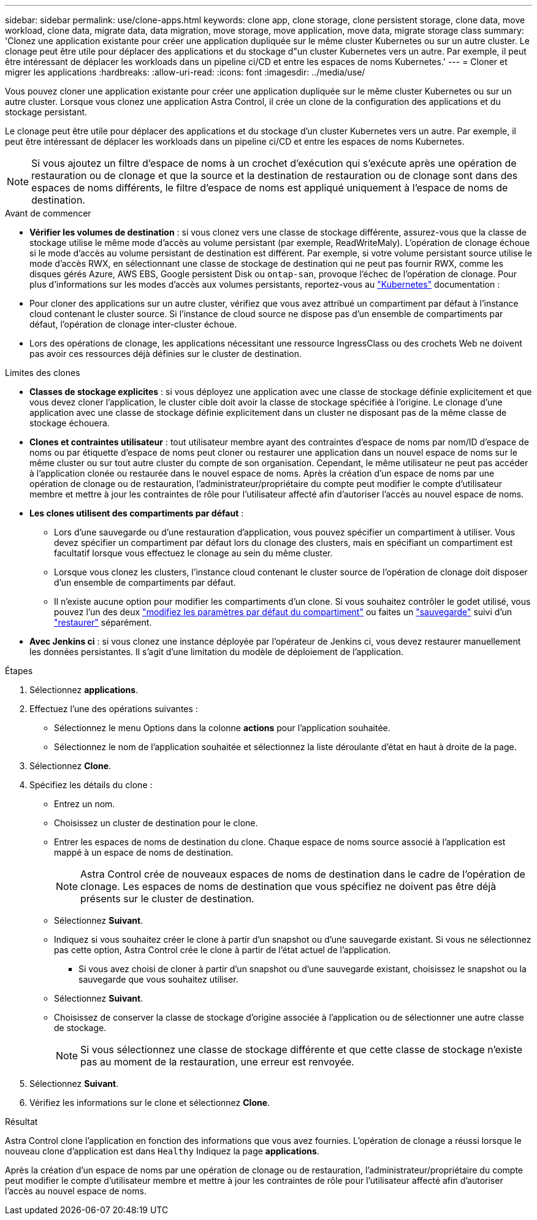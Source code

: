 ---
sidebar: sidebar 
permalink: use/clone-apps.html 
keywords: clone app, clone storage, clone persistent storage, clone data, move workload, clone data, migrate data, data migration, move storage, move application, move data, migrate storage class 
summary: 'Clonez une application existante pour créer une application dupliquée sur le même cluster Kubernetes ou sur un autre cluster. Le clonage peut être utile pour déplacer des applications et du stockage d"un cluster Kubernetes vers un autre. Par exemple, il peut être intéressant de déplacer les workloads dans un pipeline ci/CD et entre les espaces de noms Kubernetes.' 
---
= Cloner et migrer les applications
:hardbreaks:
:allow-uri-read: 
:icons: font
:imagesdir: ../media/use/


[role="lead"]
Vous pouvez cloner une application existante pour créer une application dupliquée sur le même cluster Kubernetes ou sur un autre cluster. Lorsque vous clonez une application Astra Control, il crée un clone de la configuration des applications et du stockage persistant.

Le clonage peut être utile pour déplacer des applications et du stockage d'un cluster Kubernetes vers un autre. Par exemple, il peut être intéressant de déplacer les workloads dans un pipeline ci/CD et entre les espaces de noms Kubernetes.


NOTE: Si vous ajoutez un filtre d'espace de noms à un crochet d'exécution qui s'exécute après une opération de restauration ou de clonage et que la source et la destination de restauration ou de clonage sont dans des espaces de noms différents, le filtre d'espace de noms est appliqué uniquement à l'espace de noms de destination.

.Avant de commencer
* *Vérifier les volumes de destination* : si vous clonez vers une classe de stockage différente, assurez-vous que la classe de stockage utilise le même mode d'accès au volume persistant (par exemple, ReadWriteMaly). L'opération de clonage échoue si le mode d'accès au volume persistant de destination est différent. Par exemple, si votre volume persistant source utilise le mode d'accès RWX, en sélectionnant une classe de stockage de destination qui ne peut pas fournir RWX, comme les disques gérés Azure, AWS EBS, Google persistent Disk ou `ontap-san`, provoque l'échec de l'opération de clonage. Pour plus d'informations sur les modes d'accès aux volumes persistants, reportez-vous au https://kubernetes.io/docs/concepts/storage/persistent-volumes/#access-modes["Kubernetes"^] documentation :
* Pour cloner des applications sur un autre cluster, vérifiez que vous avez attribué un compartiment par défaut à l'instance cloud contenant le cluster source. Si l'instance de cloud source ne dispose pas d'un ensemble de compartiments par défaut, l'opération de clonage inter-cluster échoue.
* Lors des opérations de clonage, les applications nécessitant une ressource IngressClass ou des crochets Web ne doivent pas avoir ces ressources déjà définies sur le cluster de destination.


.Limites des clones
* *Classes de stockage explicites* : si vous déployez une application avec une classe de stockage définie explicitement et que vous devez cloner l'application, le cluster cible doit avoir la classe de stockage spécifiée à l'origine. Le clonage d'une application avec une classe de stockage définie explicitement dans un cluster ne disposant pas de la même classe de stockage échouera.
* *Clones et contraintes utilisateur* : tout utilisateur membre ayant des contraintes d'espace de noms par nom/ID d'espace de noms ou par étiquette d'espace de noms peut cloner ou restaurer une application dans un nouvel espace de noms sur le même cluster ou sur tout autre cluster du compte de son organisation. Cependant, le même utilisateur ne peut pas accéder à l'application clonée ou restaurée dans le nouvel espace de noms. Après la création d'un espace de noms par une opération de clonage ou de restauration, l'administrateur/propriétaire du compte peut modifier le compte d'utilisateur membre et mettre à jour les contraintes de rôle pour l'utilisateur affecté afin d'autoriser l'accès au nouvel espace de noms.
* *Les clones utilisent des compartiments par défaut* :
+
** Lors d'une sauvegarde ou d'une restauration d'application, vous pouvez spécifier un compartiment à utiliser. Vous devez spécifier un compartiment par défaut lors du clonage des clusters, mais en spécifiant un compartiment est facultatif lorsque vous effectuez le clonage au sein du même cluster.
** Lorsque vous clonez les clusters, l'instance cloud contenant le cluster source de l'opération de clonage doit disposer d'un ensemble de compartiments par défaut.
** Il n'existe aucune option pour modifier les compartiments d'un clone. Si vous souhaitez contrôler le godet utilisé, vous pouvez l'un des deux link:../use/manage-buckets.html#edit-a-bucket["modifiez les paramètres par défaut du compartiment"] ou faites un link:../use/protect-apps.html#create-a-backup["sauvegarde"] suivi d'un link:../use/restore-apps.html["restaurer"] séparément.


* *Avec Jenkins ci* : si vous clonez une instance déployée par l'opérateur de Jenkins ci, vous devez restaurer manuellement les données persistantes. Il s'agit d'une limitation du modèle de déploiement de l'application.


.Étapes
. Sélectionnez *applications*.
. Effectuez l'une des opérations suivantes :
+
** Sélectionnez le menu Options dans la colonne *actions* pour l'application souhaitée.
** Sélectionnez le nom de l'application souhaitée et sélectionnez la liste déroulante d'état en haut à droite de la page.


. Sélectionnez *Clone*.
. Spécifiez les détails du clone :
+
** Entrez un nom.
** Choisissez un cluster de destination pour le clone.
** Entrer les espaces de noms de destination du clone. Chaque espace de noms source associé à l'application est mappé à un espace de noms de destination.
+

NOTE: Astra Control crée de nouveaux espaces de noms de destination dans le cadre de l'opération de clonage. Les espaces de noms de destination que vous spécifiez ne doivent pas être déjà présents sur le cluster de destination.

** Sélectionnez *Suivant*.
** Indiquez si vous souhaitez créer le clone à partir d'un snapshot ou d'une sauvegarde existant. Si vous ne sélectionnez pas cette option, Astra Control crée le clone à partir de l'état actuel de l'application.
+
*** Si vous avez choisi de cloner à partir d'un snapshot ou d'une sauvegarde existant, choisissez le snapshot ou la sauvegarde que vous souhaitez utiliser.


** Sélectionnez *Suivant*.
** Choisissez de conserver la classe de stockage d'origine associée à l'application ou de sélectionner une autre classe de stockage.
+

NOTE: Si vous sélectionnez une classe de stockage différente et que cette classe de stockage n'existe pas au moment de la restauration, une erreur est renvoyée.



. Sélectionnez *Suivant*.
. Vérifiez les informations sur le clone et sélectionnez *Clone*.


.Résultat
Astra Control clone l'application en fonction des informations que vous avez fournies. L'opération de clonage a réussi lorsque le nouveau clone d'application est dans `Healthy` Indiquez la page *applications*.

Après la création d'un espace de noms par une opération de clonage ou de restauration, l'administrateur/propriétaire du compte peut modifier le compte d'utilisateur membre et mettre à jour les contraintes de rôle pour l'utilisateur affecté afin d'autoriser l'accès au nouvel espace de noms.
